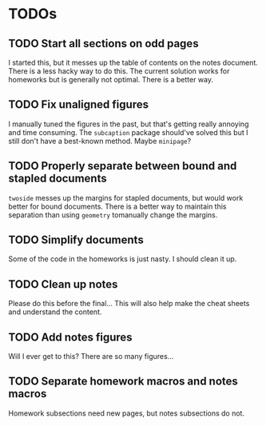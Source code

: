 * TODOs
** TODO Start all sections on odd pages
I started this, but it messes up the table of contents on the notes document.
There is a less hacky way to do this. The current solution works for homeworks
but is generally not optimal. There is a better way.
** TODO Fix unaligned figures
I manually tuned the figures in the past, but that's getting really annoying and
time consuming. The =subcaption= package should've solved this but I still don't
have a best-known method. Maybe =minipage=?
** TODO Properly separate between bound and stapled documents
=twoside= messes up the margins for stapled documents, but would work better for
bound documents. There is a better way to maintain this separation than using
=geometry= tomanually change the margins.
** TODO Simplify documents
Some of the code in the homeworks is just nasty. I should clean it up.
** TODO Clean up notes
Please do this before the final... This will also help make the cheat sheets and
understand the content.
** TODO Add notes figures
Will I ever get to this? There are so many figures...
** TODO Separate homework macros and notes macros
Homework subsections need new pages, but notes subsections do not.
